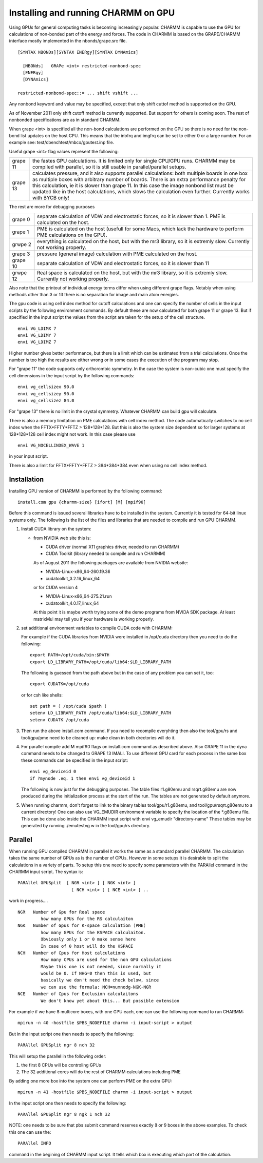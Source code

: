 .. py:module:: gpu

====================================
Installing and running CHARMM on GPU
====================================

Using GPUs for general computing tasks is becoming
increasingly popular. CHARMM is capable to use the GPU for
calculations of non-bonded part of the energy and forces. The
code in CHARMM is based on the GRAPE/CHARMM interface mostly
implemented in the nbonds/grape.src file.

.. _gpu_syntax:

::

  [SYNTAX NBONDs][SYNTAX ENERgy][SYNTAX DYNAmics]

    [NBONds]   GRAPe <int> restricted-nonbond-spec
    [ENERgy]
    [DYNAmics]

  restricted-nonbond-spec::= ... shift vshift ...

Any nonbond keyword and value may be specified, except that only shift
cuttof method is supported on the GPU.

As of November 2011 only shift cutoff method is currently
supported. But support for others is coming soon. The rest of
nonbonded specifications are as in standard CHARMM.

When grape <int> is specified all the non-bond calculations are performed
on the GPU so there is no need for the non-bond list updates on the host
CPU. This means that the inbfrq and imgfrq can be set to either 0 or a
large number. For an example see: test/cbenchtest/mbco/gputest.inp file.

Useful grape <int> flag values represent the following:

========= =================================================================
grape 11  the fastes GPU calculations. It is limited only for single
          CPU/GPU runs. CHARMM may be compiled with parallel, so it
          is still usable in parallel/parallel setups.

grape 13  calculates pressure, and it also supports parallel
          calculations: both multiple boards in one box as multiple
          boxes with arbitrary number of boards.
          There is an extra performance penalty for this
          calculation, ie it is slower than grape 11. In this
          case the image nonbond list must be updated like in the
          host calculations, which slows the calculation even further.
          Currently works with BYCB only!
========= =================================================================

The rest are more for debugging purposes

========= =================================================================
grape 0   separate calculation of VDW and electrostatic forces, so it is
          slower than 1. PME is calculated on the host.

grape 1   PME is calculated on the host (usefull for some Macs, which
          lack the hardware to perform PME calculations on the GPU).

grwpe 2   everything is calculated on the host, but with the mr3
          library, so it is extremly slow. Currently not working properly.

grape 3   pressure (general image) calculation with PME calculated on the host.

grape 10   separate calculation of VDW and electrostatic forces, so it
           is slower than 11

grwpe 12   Real space is calculated on the host, but with the mr3
           library, so it is extremly slow. Currently not working properly.
========= =================================================================

Also note that the printout of individual energy terms differ when
using different grape flags. Notably when using methods other than 3
or 13 there is no separation for image and main atom energies.

The gpu code is using cell index method for cutoff calculations and
one can specify the number of cells in the input scripts by the
following environment commands. By default these are now calculated for
both grape 11 or grape 13. But if specified in the input script the
values from the script are taken for the setup of the cell structure.

::

  envi VG_LDIMX 7
  envi VG_LDIMY 7
  envi VG_LDIMZ 7

Higher number gives better performance, but there is a limit
which can be estimated from a trial calculations. Once the number is
too high the results are either wrong or in some cases the execution
of the program may stop.

For "grape 11" the code supports only orthorombic symmetry. In the
case the system is non-cubic one must specify the cell dimensions in
the input script by the following commands:

::

  envi vg_cellsizex 90.0
  envi vg_cellsizey 90.0
  envi vg_cellsizez 84.0

For "grape 13" there is no limit in the crystal symmetry. Whatever
CHARMM can build gpu will calculate.

There is also a memory limitation on PME calculations with cell index
method. The code automatically switches to no cell index when the
FFTX*FFTY*FFTZ > 128*128*128. But this is also the system size
dependent so for larger systems at 128*128*128 cell index might not
work. In this case please use

::

  envi VG_NOCELLINDEX_WAVE 1

in your input script.

There is also a limit for FFTX*FFTY*FFTZ > 384*384*384 even when using
no cell index method.


.. _gpu_installation:

Installation
============

Installing GPU version of CHARMM is performed by the following command:

::

  install.com gpu {charmm-size} [ifort] [M] [mpif90]

Before this command is issued several libraries have to be installed
in the system. Currently it is tested for 64-bit linux systems
only. The following is the list of the files and libraries that are
needed to compile and run GPU CHARMM.

1. Install CUDA library on the system:

   - from NVIDIA web site this is:

     * CUDA driver  (normal X11 graphics driver, needed to run CHARMM)
     * CUDA Toolkit (library needed to compile and run CHARMM)

     As of August 2011 the following packages are available from
     NVIDIA website:

     * NVIDIA-Linux-x86_64-260.19.36
     * cudatoolkit_3.2.16_linux_64

     or for CUDA version 4

     * NVIDIA-Linux-x86_64-275.21.run
     * cudatoolkit_4.0.17_linux_64

     At this point it is maybe worth trying some of the demo programs
     from NVIDA SDK package. At least matrixMul may tell you if your
     hardware is working properly.

2. set additional environment variables to compile CUDA code with CHARMM:

   For example if the CUDA libraries from NVIDIA were installed in
   /opt/cuda directory then you need to do the following:

   ::

      export PATH=/opt/cuda/bin:$PATH
      export LD_LIBRARY_PATH=/opt/cuda/lib64:$LD_LIBRARY_PATH

   The following is guessed from the path above but in the case of any
   problem you can set it, too:

   ::

      export CUDATK=/opt/cuda

   or for csh like shells:

   ::

      set path = ( /opt/cuda $path )
      setenv LD_LIBRARY_PATH /opt/cuda/lib64:$LD_LIBRARY_PATH
      setenv CUDATK /opt/cuda

3. Then run the above install.com command. If you need to recompile
   everyhting then also the tool/gpu/rs and tool/gpu/pme need to be
   cleaned up: make clean in both drectories will do it.

4. For parallel compile add M mpif90 flags on install.com command as
   described above. Also GRAPE 11 in the dyna command needs to be
   changed to GRAPE 13 IMALl. To use different GPU card for each
   process in the same box these commands can be specified in the
   input script:

   ::

       envi vg_deviceid 0
       if ?mynode .eq. 1 then envi vg_deviceid 1

   The following is now just for the debugging purposes. The table files
   r1.g80emu and rsqrt.g80emu are now produced during the initialization
   process at the start of the run. The tables are not generated by
   default anymore.

5. When running charmm, don't forget to link to the binary tables
   tool/gpu/r1.g80emu, and tool/gpu/rsqrt.g80emu to a current
   directory! One can also use VG_EMUDIR environment variable to
   specify the location of the *.g80emu file. This can be done also
   inside the CHARMM input script with envi vg_emudir "directory-name"
   These tables may be generated by running ./emutestvg w in the
   tool/gpu/rs directory.

.. _gpu_parallel:

Parallel
========

When running GPU compiled CHARMM in parallel it works the same
as a standard parallel CHARMM. The calculation takes the same number
of GPUs as is the number of CPUs. However in some setups it is
desirable to split the calculations in a variety of parts. To setup
this one need to specify some parameters with the PARAllel command in
the CHARMM input script. The syntax is:

::

  PARAllel GPUSplit  [ NGR <int> ] [ NGK <int> ]
                       [ NCH <int> ] [ NCE <int> ] ..

work in progress....

::

    NGR   Number of Gpu for Real space
             how many GPUs for the RS calculaiton
    NGK   Number of Gpus for K-space calculation (PME)
             how many GPUs for the KSPACE calculaiton.
             Obviously only 1 or 0 make sense here
             In case of 0 host will do the KSPACE
    NCH   Number of Cpus for Host calculations
             How many CPUs are used for the non GPU calculations
             Maybe this one is not needed, since normally it
             would be 0. If NHG=0 then this is used, but
             basically we don't need the check below, since
             we can use the formula: NCH=numnodg-NGK-NGR
    NCE   Number of Cpus for Exclusion calculaitons
             We don't know yet about this... But possible extension


For example if we have 8 multicore boxes, with one GPU each, one can
use the following command to run CHARMM:

::

  mpirun -n 40 -hostfile $PBS_NODEFILE charmm -i input-script > output

But in the input script one then needs to specify the following:

::

  PARAllel GPUSplit ngr 8 nch 32

This will setup the parallel in the following order:

1. the first 8 CPUs will be controling GPUs
2. The 32 additional cores will do the rest of CHARMM calculations
   including PME

By adding one more box into the system one can perform PME on the
extra GPU:

::

  mpirun -n 41 -hostfile $PBS_NODEFILE charmm -i input-script > output

In the input script one then needs to specify the following:

::

  PARAllel GPUSplit ngr 8 ngk 1 nch 32

NOTE: one needs to be sure that pbs submit command reserves exactly 8
or 9 boxes in the above examples. To check this one can use the:

::

  PARAllel INFO

command in the begining of CHARMM input script. It tells which box is
executing which part of the calculation.




